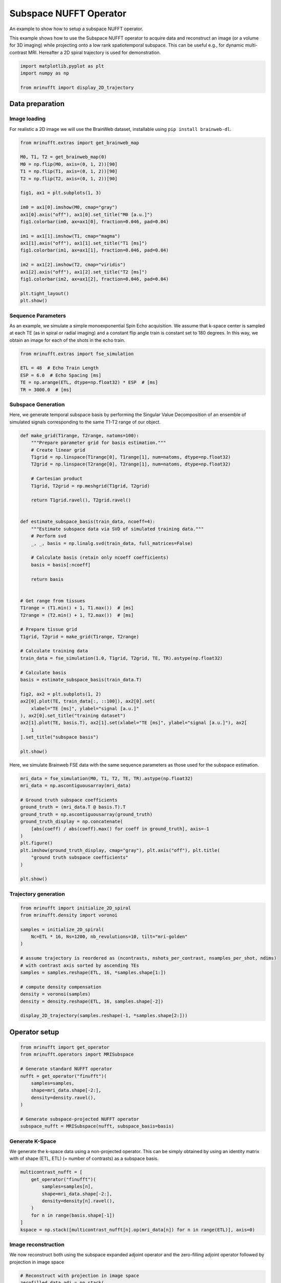 
.. DO NOT EDIT.
.. THIS FILE WAS AUTOMATICALLY GENERATED BY SPHINX-GALLERY.
.. TO MAKE CHANGES, EDIT THE SOURCE PYTHON FILE:
.. "generated/autoexamples/operators/example_subspace.py"
.. LINE NUMBERS ARE GIVEN BELOW.

.. only:: html

    .. note::
        :class: sphx-glr-download-link-note

        :ref:`Go to the end <sphx_glr_download_generated_autoexamples_operators_example_subspace.py>`
        to download the full example code. or to run this example in your browser via Binder

.. rst-class:: sphx-glr-example-title

.. _sphx_glr_generated_autoexamples_operators_example_subspace.py:


=======================
Subspace NUFFT Operator
=======================

An example to show how to setup a subspace NUFFT operator.

This example shows how to use the Subspace NUFFT operator to acquire data
and reconstruct an image (or a volume for 3D imaging)
while projecting onto a low rank spatiotemporal subspace.
This can be useful e.g., for dynamic multi-contrast MRI.
Hereafter a 2D spiral trajectory is used for demonstration.

.. GENERATED FROM PYTHON SOURCE LINES 15-21

.. code-block:: Python


    import matplotlib.pyplot as plt
    import numpy as np

    from mrinufft import display_2D_trajectory








.. GENERATED FROM PYTHON SOURCE LINES 22-30

Data preparation
================

Image loading
-------------

For realistic a 2D image we will use the BrainWeb dataset,
installable using ``pip install brainweb-dl``.

.. GENERATED FROM PYTHON SOURCE LINES 30-55

.. code-block:: Python


    from mrinufft.extras import get_brainweb_map

    M0, T1, T2 = get_brainweb_map(0)
    M0 = np.flip(M0, axis=(0, 1, 2))[90]
    T1 = np.flip(T1, axis=(0, 1, 2))[90]
    T2 = np.flip(T2, axis=(0, 1, 2))[90]

    fig1, ax1 = plt.subplots(1, 3)

    im0 = ax1[0].imshow(M0, cmap="gray")
    ax1[0].axis("off"), ax1[0].set_title("M0 [a.u.]")
    fig1.colorbar(im0, ax=ax1[0], fraction=0.046, pad=0.04)

    im1 = ax1[1].imshow(T1, cmap="magma")
    ax1[1].axis("off"), ax1[1].set_title("T1 [ms]")
    fig1.colorbar(im1, ax=ax1[1], fraction=0.046, pad=0.04)

    im2 = ax1[2].imshow(T2, cmap="viridis")
    ax1[2].axis("off"), ax1[2].set_title("T2 [ms]")
    fig1.colorbar(im2, ax=ax1[2], fraction=0.046, pad=0.04)

    plt.tight_layout()
    plt.show()




.. image-sg:: /generated/autoexamples/operators/images/sphx_glr_example_subspace_001.png
   :alt: M0 [a.u.], T1 [ms], T2 [ms]
   :srcset: /generated/autoexamples/operators/images/sphx_glr_example_subspace_001.png
   :class: sphx-glr-single-img





.. GENERATED FROM PYTHON SOURCE LINES 56-63

Sequence Parameters
-------------------

As an example, we simulate a simple monoexponential Spin Echo acquisition.
We assume that k-space center is sampled at each TE (as in spiral or radial imaging)
and a constant flip angle train is constant set to 180 degrees.
In this way, we obtain an image for each of the shots in the echo train.

.. GENERATED FROM PYTHON SOURCE LINES 63-71

.. code-block:: Python


    from mrinufft.extras import fse_simulation

    ETL = 48  # Echo Train Length
    ESP = 6.0  # Echo Spacing [ms]
    TE = np.arange(ETL, dtype=np.float32) * ESP  # [ms]
    TR = 3000.0  # [ms]








.. GENERATED FROM PYTHON SOURCE LINES 72-79

Subspace Generation
-------------------

Here, we generate temporal subspace basis
by performing the Singular Value Decomposition of an ensemble
of simulated signals corresponding to the same T1-T2 range
of our object.

.. GENERATED FROM PYTHON SOURCE LINES 79-127

.. code-block:: Python



    def make_grid(T1range, T2range, natoms=100):
        """Prepare parameter grid for basis estimation."""
        # Create linear grid
        T1grid = np.linspace(T1range[0], T1range[1], num=natoms, dtype=np.float32)
        T2grid = np.linspace(T2range[0], T2range[1], num=natoms, dtype=np.float32)

        # Cartesian product
        T1grid, T2grid = np.meshgrid(T1grid, T2grid)

        return T1grid.ravel(), T2grid.ravel()


    def estimate_subspace_basis(train_data, ncoeff=4):
        """Estimate subspace data via SVD of simulated training data."""
        # Perform svd
        _, _, basis = np.linalg.svd(train_data, full_matrices=False)

        # Calculate basis (retain only ncoeff coefficients)
        basis = basis[:ncoeff]

        return basis


    # Get range from tissues
    T1range = (T1.min() + 1, T1.max())  # [ms]
    T2range = (T2.min() + 1, T2.max())  # [ms]

    # Prepare tissue grid
    T1grid, T2grid = make_grid(T1range, T2range)

    # Calculate training data
    train_data = fse_simulation(1.0, T1grid, T2grid, TE, TR).astype(np.float32)

    # Calculate basis
    basis = estimate_subspace_basis(train_data.T)

    fig2, ax2 = plt.subplots(1, 2)
    ax2[0].plot(TE, train_data[:, ::100]), ax2[0].set(
        xlabel="TE [ms]", ylabel="signal [a.u.]"
    ), ax2[0].set_title("training dataset")
    ax2[1].plot(TE, basis.T), ax2[1].set(xlabel="TE [ms]", ylabel="signal [a.u.]"), ax2[
        1
    ].set_title("subspace basis")

    plt.show()




.. image-sg:: /generated/autoexamples/operators/images/sphx_glr_example_subspace_002.png
   :alt: training dataset, subspace basis
   :srcset: /generated/autoexamples/operators/images/sphx_glr_example_subspace_002.png
   :class: sphx-glr-single-img





.. GENERATED FROM PYTHON SOURCE LINES 128-130

Here, we simulate Brainweb FSE data with the same
sequence parameters as those used for the subspace estimation.

.. GENERATED FROM PYTHON SOURCE LINES 130-147

.. code-block:: Python


    mri_data = fse_simulation(M0, T1, T2, TE, TR).astype(np.float32)
    mri_data = np.ascontiguousarray(mri_data)

    # Ground truth subspace coefficients
    ground_truth = (mri_data.T @ basis.T).T
    ground_truth = np.ascontiguousarray(ground_truth)
    ground_truth_display = np.concatenate(
        [abs(coeff) / abs(coeff).max() for coeff in ground_truth], axis=-1
    )
    plt.figure()
    plt.imshow(ground_truth_display, cmap="gray"), plt.axis("off"), plt.title(
        "ground truth subspace coefficients"
    )

    plt.show()




.. image-sg:: /generated/autoexamples/operators/images/sphx_glr_example_subspace_003.png
   :alt: ground truth subspace coefficients
   :srcset: /generated/autoexamples/operators/images/sphx_glr_example_subspace_003.png
   :class: sphx-glr-single-img





.. GENERATED FROM PYTHON SOURCE LINES 148-150

Trajectory generation
---------------------

.. GENERATED FROM PYTHON SOURCE LINES 150-168

.. code-block:: Python


    from mrinufft import initialize_2D_spiral
    from mrinufft.density import voronoi

    samples = initialize_2D_spiral(
        Nc=ETL * 16, Ns=1200, nb_revolutions=10, tilt="mri-golden"
    )

    # assume trajectory is reordered as (ncontrasts, nshots_per_contrast, nsamples_per_shot, ndims)
    # with contrast axis sorted by ascending TEs
    samples = samples.reshape(ETL, 16, *samples.shape[1:])

    # compute density compensation
    density = voronoi(samples)
    density = density.reshape(ETL, 16, samples.shape[-2])

    display_2D_trajectory(samples.reshape(-1, *samples.shape[2:]))




.. image-sg:: /generated/autoexamples/operators/images/sphx_glr_example_subspace_004.png
   :alt: example subspace
   :srcset: /generated/autoexamples/operators/images/sphx_glr_example_subspace_004.png
   :class: sphx-glr-single-img


.. rst-class:: sphx-glr-script-out

 .. code-block:: none


    <Axes: xlabel='kx', ylabel='ky'>



.. GENERATED FROM PYTHON SOURCE LINES 169-171

Operator setup
==============

.. GENERATED FROM PYTHON SOURCE LINES 171-185

.. code-block:: Python


    from mrinufft import get_operator
    from mrinufft.operators import MRISubspace

    # Generate standard NUFFT operator
    nufft = get_operator("finufft")(
        samples=samples,
        shape=mri_data.shape[-2:],
        density=density.ravel(),
    )

    # Generate subspace-projected NUFFT operator
    subspace_nufft = MRISubspace(nufft, subspace_basis=basis)





.. rst-class:: sphx-glr-script-out

 .. code-block:: none

    /volatile/github-ci-mind-inria/gpu_mind_runner/_work/mri-nufft/venv/lib/python3.10/site-packages/mrinufft/_utils.py:94: UserWarning: Samples will be rescaled to [-pi, pi), assuming they were in [-0.5, 0.5)
      warnings.warn(




.. GENERATED FROM PYTHON SOURCE LINES 186-192

Generate K-Space
----------------

We generate the k-space data using a non-projected operator.
This can be simply obtained by using an identity matrix
with of shape (ETL, ETL) (= number of contrasts) as a subspace basis.

.. GENERATED FROM PYTHON SOURCE LINES 192-203

.. code-block:: Python


    multicontrast_nufft = [
        get_operator("finufft")(
            samples=samples[n],
            shape=mri_data.shape[-2:],
            density=density[n].ravel(),
        )
        for n in range(basis.shape[-1])
    ]
    kspace = np.stack([multicontrast_nufft[n].op(mri_data[n]) for n in range(ETL)], axis=0)





.. rst-class:: sphx-glr-script-out

 .. code-block:: none

    /volatile/github-ci-mind-inria/gpu_mind_runner/_work/mri-nufft/venv/lib/python3.10/site-packages/mrinufft/_utils.py:94: UserWarning: Samples will be rescaled to [-pi, pi), assuming they were in [-0.5, 0.5)
      warnings.warn(
    /volatile/github-ci-mind-inria/gpu_mind_runner/_work/mri-nufft/venv/lib/python3.10/site-packages/mrinufft/_utils.py:94: UserWarning: Samples will be rescaled to [-pi, pi), assuming they were in [-0.5, 0.5)
      warnings.warn(
    /volatile/github-ci-mind-inria/gpu_mind_runner/_work/mri-nufft/venv/lib/python3.10/site-packages/mrinufft/_utils.py:94: UserWarning: Samples will be rescaled to [-pi, pi), assuming they were in [-0.5, 0.5)
      warnings.warn(
    /volatile/github-ci-mind-inria/gpu_mind_runner/_work/mri-nufft/venv/lib/python3.10/site-packages/mrinufft/_utils.py:94: UserWarning: Samples will be rescaled to [-pi, pi), assuming they were in [-0.5, 0.5)
      warnings.warn(
    /volatile/github-ci-mind-inria/gpu_mind_runner/_work/mri-nufft/venv/lib/python3.10/site-packages/mrinufft/_utils.py:94: UserWarning: Samples will be rescaled to [-pi, pi), assuming they were in [-0.5, 0.5)
      warnings.warn(
    /volatile/github-ci-mind-inria/gpu_mind_runner/_work/mri-nufft/venv/lib/python3.10/site-packages/mrinufft/_utils.py:94: UserWarning: Samples will be rescaled to [-pi, pi), assuming they were in [-0.5, 0.5)
      warnings.warn(
    /volatile/github-ci-mind-inria/gpu_mind_runner/_work/mri-nufft/venv/lib/python3.10/site-packages/mrinufft/_utils.py:94: UserWarning: Samples will be rescaled to [-pi, pi), assuming they were in [-0.5, 0.5)
      warnings.warn(
    /volatile/github-ci-mind-inria/gpu_mind_runner/_work/mri-nufft/venv/lib/python3.10/site-packages/mrinufft/_utils.py:94: UserWarning: Samples will be rescaled to [-pi, pi), assuming they were in [-0.5, 0.5)
      warnings.warn(
    /volatile/github-ci-mind-inria/gpu_mind_runner/_work/mri-nufft/venv/lib/python3.10/site-packages/mrinufft/_utils.py:94: UserWarning: Samples will be rescaled to [-pi, pi), assuming they were in [-0.5, 0.5)
      warnings.warn(
    /volatile/github-ci-mind-inria/gpu_mind_runner/_work/mri-nufft/venv/lib/python3.10/site-packages/mrinufft/_utils.py:94: UserWarning: Samples will be rescaled to [-pi, pi), assuming they were in [-0.5, 0.5)
      warnings.warn(
    /volatile/github-ci-mind-inria/gpu_mind_runner/_work/mri-nufft/venv/lib/python3.10/site-packages/mrinufft/_utils.py:94: UserWarning: Samples will be rescaled to [-pi, pi), assuming they were in [-0.5, 0.5)
      warnings.warn(
    /volatile/github-ci-mind-inria/gpu_mind_runner/_work/mri-nufft/venv/lib/python3.10/site-packages/mrinufft/_utils.py:94: UserWarning: Samples will be rescaled to [-pi, pi), assuming they were in [-0.5, 0.5)
      warnings.warn(
    /volatile/github-ci-mind-inria/gpu_mind_runner/_work/mri-nufft/venv/lib/python3.10/site-packages/mrinufft/_utils.py:94: UserWarning: Samples will be rescaled to [-pi, pi), assuming they were in [-0.5, 0.5)
      warnings.warn(
    /volatile/github-ci-mind-inria/gpu_mind_runner/_work/mri-nufft/venv/lib/python3.10/site-packages/mrinufft/_utils.py:94: UserWarning: Samples will be rescaled to [-pi, pi), assuming they were in [-0.5, 0.5)
      warnings.warn(
    /volatile/github-ci-mind-inria/gpu_mind_runner/_work/mri-nufft/venv/lib/python3.10/site-packages/mrinufft/_utils.py:94: UserWarning: Samples will be rescaled to [-pi, pi), assuming they were in [-0.5, 0.5)
      warnings.warn(
    /volatile/github-ci-mind-inria/gpu_mind_runner/_work/mri-nufft/venv/lib/python3.10/site-packages/mrinufft/_utils.py:94: UserWarning: Samples will be rescaled to [-pi, pi), assuming they were in [-0.5, 0.5)
      warnings.warn(
    /volatile/github-ci-mind-inria/gpu_mind_runner/_work/mri-nufft/venv/lib/python3.10/site-packages/mrinufft/_utils.py:94: UserWarning: Samples will be rescaled to [-pi, pi), assuming they were in [-0.5, 0.5)
      warnings.warn(
    /volatile/github-ci-mind-inria/gpu_mind_runner/_work/mri-nufft/venv/lib/python3.10/site-packages/mrinufft/_utils.py:94: UserWarning: Samples will be rescaled to [-pi, pi), assuming they were in [-0.5, 0.5)
      warnings.warn(
    /volatile/github-ci-mind-inria/gpu_mind_runner/_work/mri-nufft/venv/lib/python3.10/site-packages/mrinufft/_utils.py:94: UserWarning: Samples will be rescaled to [-pi, pi), assuming they were in [-0.5, 0.5)
      warnings.warn(
    /volatile/github-ci-mind-inria/gpu_mind_runner/_work/mri-nufft/venv/lib/python3.10/site-packages/mrinufft/_utils.py:94: UserWarning: Samples will be rescaled to [-pi, pi), assuming they were in [-0.5, 0.5)
      warnings.warn(
    /volatile/github-ci-mind-inria/gpu_mind_runner/_work/mri-nufft/venv/lib/python3.10/site-packages/mrinufft/_utils.py:94: UserWarning: Samples will be rescaled to [-pi, pi), assuming they were in [-0.5, 0.5)
      warnings.warn(
    /volatile/github-ci-mind-inria/gpu_mind_runner/_work/mri-nufft/venv/lib/python3.10/site-packages/mrinufft/_utils.py:94: UserWarning: Samples will be rescaled to [-pi, pi), assuming they were in [-0.5, 0.5)
      warnings.warn(
    /volatile/github-ci-mind-inria/gpu_mind_runner/_work/mri-nufft/venv/lib/python3.10/site-packages/mrinufft/_utils.py:94: UserWarning: Samples will be rescaled to [-pi, pi), assuming they were in [-0.5, 0.5)
      warnings.warn(
    /volatile/github-ci-mind-inria/gpu_mind_runner/_work/mri-nufft/venv/lib/python3.10/site-packages/mrinufft/_utils.py:94: UserWarning: Samples will be rescaled to [-pi, pi), assuming they were in [-0.5, 0.5)
      warnings.warn(
    /volatile/github-ci-mind-inria/gpu_mind_runner/_work/mri-nufft/venv/lib/python3.10/site-packages/mrinufft/_utils.py:94: UserWarning: Samples will be rescaled to [-pi, pi), assuming they were in [-0.5, 0.5)
      warnings.warn(
    /volatile/github-ci-mind-inria/gpu_mind_runner/_work/mri-nufft/venv/lib/python3.10/site-packages/mrinufft/_utils.py:94: UserWarning: Samples will be rescaled to [-pi, pi), assuming they were in [-0.5, 0.5)
      warnings.warn(
    /volatile/github-ci-mind-inria/gpu_mind_runner/_work/mri-nufft/venv/lib/python3.10/site-packages/mrinufft/_utils.py:94: UserWarning: Samples will be rescaled to [-pi, pi), assuming they were in [-0.5, 0.5)
      warnings.warn(
    /volatile/github-ci-mind-inria/gpu_mind_runner/_work/mri-nufft/venv/lib/python3.10/site-packages/mrinufft/_utils.py:94: UserWarning: Samples will be rescaled to [-pi, pi), assuming they were in [-0.5, 0.5)
      warnings.warn(
    /volatile/github-ci-mind-inria/gpu_mind_runner/_work/mri-nufft/venv/lib/python3.10/site-packages/mrinufft/_utils.py:94: UserWarning: Samples will be rescaled to [-pi, pi), assuming they were in [-0.5, 0.5)
      warnings.warn(
    /volatile/github-ci-mind-inria/gpu_mind_runner/_work/mri-nufft/venv/lib/python3.10/site-packages/mrinufft/_utils.py:94: UserWarning: Samples will be rescaled to [-pi, pi), assuming they were in [-0.5, 0.5)
      warnings.warn(
    /volatile/github-ci-mind-inria/gpu_mind_runner/_work/mri-nufft/venv/lib/python3.10/site-packages/mrinufft/_utils.py:94: UserWarning: Samples will be rescaled to [-pi, pi), assuming they were in [-0.5, 0.5)
      warnings.warn(
    /volatile/github-ci-mind-inria/gpu_mind_runner/_work/mri-nufft/venv/lib/python3.10/site-packages/mrinufft/_utils.py:94: UserWarning: Samples will be rescaled to [-pi, pi), assuming they were in [-0.5, 0.5)
      warnings.warn(
    /volatile/github-ci-mind-inria/gpu_mind_runner/_work/mri-nufft/venv/lib/python3.10/site-packages/mrinufft/_utils.py:94: UserWarning: Samples will be rescaled to [-pi, pi), assuming they were in [-0.5, 0.5)
      warnings.warn(
    /volatile/github-ci-mind-inria/gpu_mind_runner/_work/mri-nufft/venv/lib/python3.10/site-packages/mrinufft/_utils.py:94: UserWarning: Samples will be rescaled to [-pi, pi), assuming they were in [-0.5, 0.5)
      warnings.warn(
    /volatile/github-ci-mind-inria/gpu_mind_runner/_work/mri-nufft/venv/lib/python3.10/site-packages/mrinufft/_utils.py:94: UserWarning: Samples will be rescaled to [-pi, pi), assuming they were in [-0.5, 0.5)
      warnings.warn(
    /volatile/github-ci-mind-inria/gpu_mind_runner/_work/mri-nufft/venv/lib/python3.10/site-packages/mrinufft/_utils.py:94: UserWarning: Samples will be rescaled to [-pi, pi), assuming they were in [-0.5, 0.5)
      warnings.warn(
    /volatile/github-ci-mind-inria/gpu_mind_runner/_work/mri-nufft/venv/lib/python3.10/site-packages/mrinufft/_utils.py:94: UserWarning: Samples will be rescaled to [-pi, pi), assuming they were in [-0.5, 0.5)
      warnings.warn(
    /volatile/github-ci-mind-inria/gpu_mind_runner/_work/mri-nufft/venv/lib/python3.10/site-packages/mrinufft/_utils.py:94: UserWarning: Samples will be rescaled to [-pi, pi), assuming they were in [-0.5, 0.5)
      warnings.warn(
    /volatile/github-ci-mind-inria/gpu_mind_runner/_work/mri-nufft/venv/lib/python3.10/site-packages/mrinufft/_utils.py:94: UserWarning: Samples will be rescaled to [-pi, pi), assuming they were in [-0.5, 0.5)
      warnings.warn(
    /volatile/github-ci-mind-inria/gpu_mind_runner/_work/mri-nufft/venv/lib/python3.10/site-packages/mrinufft/_utils.py:94: UserWarning: Samples will be rescaled to [-pi, pi), assuming they were in [-0.5, 0.5)
      warnings.warn(
    /volatile/github-ci-mind-inria/gpu_mind_runner/_work/mri-nufft/venv/lib/python3.10/site-packages/mrinufft/_utils.py:94: UserWarning: Samples will be rescaled to [-pi, pi), assuming they were in [-0.5, 0.5)
      warnings.warn(
    /volatile/github-ci-mind-inria/gpu_mind_runner/_work/mri-nufft/venv/lib/python3.10/site-packages/mrinufft/_utils.py:94: UserWarning: Samples will be rescaled to [-pi, pi), assuming they were in [-0.5, 0.5)
      warnings.warn(
    /volatile/github-ci-mind-inria/gpu_mind_runner/_work/mri-nufft/venv/lib/python3.10/site-packages/mrinufft/_utils.py:94: UserWarning: Samples will be rescaled to [-pi, pi), assuming they were in [-0.5, 0.5)
      warnings.warn(
    /volatile/github-ci-mind-inria/gpu_mind_runner/_work/mri-nufft/venv/lib/python3.10/site-packages/mrinufft/_utils.py:94: UserWarning: Samples will be rescaled to [-pi, pi), assuming they were in [-0.5, 0.5)
      warnings.warn(
    /volatile/github-ci-mind-inria/gpu_mind_runner/_work/mri-nufft/venv/lib/python3.10/site-packages/mrinufft/_utils.py:94: UserWarning: Samples will be rescaled to [-pi, pi), assuming they were in [-0.5, 0.5)
      warnings.warn(
    /volatile/github-ci-mind-inria/gpu_mind_runner/_work/mri-nufft/venv/lib/python3.10/site-packages/mrinufft/_utils.py:94: UserWarning: Samples will be rescaled to [-pi, pi), assuming they were in [-0.5, 0.5)
      warnings.warn(
    /volatile/github-ci-mind-inria/gpu_mind_runner/_work/mri-nufft/venv/lib/python3.10/site-packages/mrinufft/_utils.py:94: UserWarning: Samples will be rescaled to [-pi, pi), assuming they were in [-0.5, 0.5)
      warnings.warn(
    /volatile/github-ci-mind-inria/gpu_mind_runner/_work/mri-nufft/venv/lib/python3.10/site-packages/mrinufft/_utils.py:94: UserWarning: Samples will be rescaled to [-pi, pi), assuming they were in [-0.5, 0.5)
      warnings.warn(




.. GENERATED FROM PYTHON SOURCE LINES 204-209

Image reconstruction
-----------------------

We now reconstruct both using the subspace expanded adjoint operator
and the zero-filling adjoint operator followed by projection in image space

.. GENERATED FROM PYTHON SOURCE LINES 209-239

.. code-block:: Python


    # Reconstruct with projection in image space
    zerofilled_data_adj = np.stack(
        [multicontrast_nufft[n].adj_op(kspace[n]) for n in range(ETL)], axis=0
    )
    zerofilled_display = (zerofilled_data_adj.T @ basis.T).T
    zerofilled_display = np.concatenate(
        [abs(coeff) / abs(coeff).max() for coeff in zerofilled_display], axis=-1
    )

    # Reconstruct with projection in k-space
    subspace_data_adj = subspace_nufft.adj_op(kspace)
    subspace_display = np.concatenate(
        [abs(coeff) / abs(coeff).max() for coeff in subspace_data_adj], axis=-1
    )


    fig3, ax3 = plt.subplots(2, 1)
    ax3[0].imshow(zerofilled_display, cmap="gray")
    ax3[0].set_xticks([])
    ax3[0].set_yticks([])
    ax3[0].set(ylabel="kspace projection")
    ax3[0].set_title("reconstructed subspace coefficients")
    ax3[1].imshow(subspace_display, cmap="gray")
    ax3[1].set_xticks([])
    ax3[1].set_yticks([])
    ax3[1].set(ylabel="zerofill + projection")

    plt.show()




.. image-sg:: /generated/autoexamples/operators/images/sphx_glr_example_subspace_005.png
   :alt: reconstructed subspace coefficients
   :srcset: /generated/autoexamples/operators/images/sphx_glr_example_subspace_005.png
   :class: sphx-glr-single-img





.. GENERATED FROM PYTHON SOURCE LINES 240-241

The projected k-space is equivalent to the regular reconstruction followed by projection.


.. rst-class:: sphx-glr-timing

   **Total running time of the script:** (0 minutes 36.147 seconds)


.. _sphx_glr_download_generated_autoexamples_operators_example_subspace.py:

.. only:: html

  .. container:: sphx-glr-footer sphx-glr-footer-example

    .. container:: binder-badge

      .. image:: images/binder_badge_logo.svg
        :target: https://mybinder.org/v2/gh/mind-inria/mri-nufft/gh-pages?urlpath=lab/tree/examples/generated/autoexamples/operators/example_subspace.ipynb
        :alt: Launch binder
        :width: 150 px

    .. container:: sphx-glr-download sphx-glr-download-jupyter

      :download:`Download Jupyter notebook: example_subspace.ipynb <example_subspace.ipynb>`

    .. container:: sphx-glr-download sphx-glr-download-python

      :download:`Download Python source code: example_subspace.py <example_subspace.py>`

    .. container:: sphx-glr-download sphx-glr-download-zip

      :download:`Download zipped: example_subspace.zip <example_subspace.zip>`


.. only:: html

 .. rst-class:: sphx-glr-signature

    `Gallery generated by Sphinx-Gallery <https://sphinx-gallery.github.io>`_
